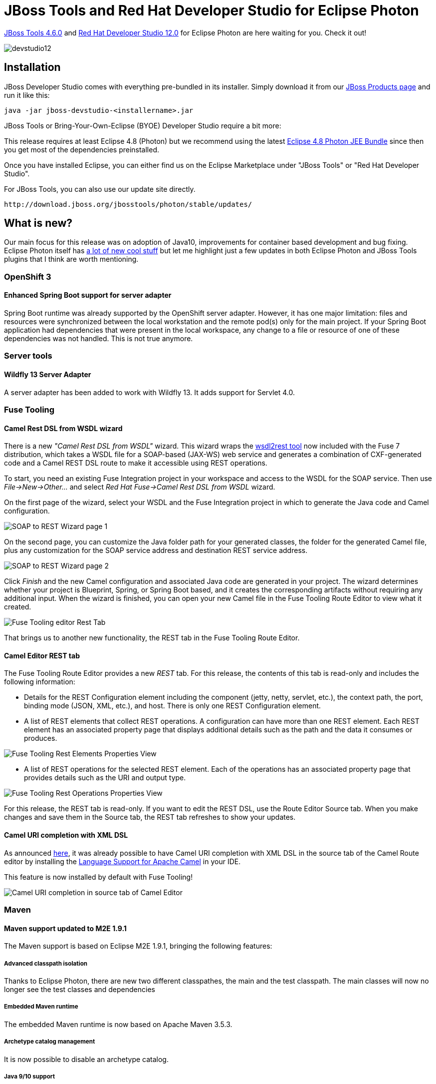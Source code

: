 = JBoss Tools and Red Hat Developer Studio for Eclipse Photon
:page-layout: blog
:page-author: jeffmaury
:page-tags: [release, jbosstools, devstudio, jbosscentral]
:page-date: 2018-07-17

link:/downloads/jbosstools/photon/4.6.0.Final.html[JBoss Tools 4.6.0] and link:/downloads/devstudio/photon/12.0.0.GA.html[Red Hat Developer Studio 12.0] for Eclipse Photon are here waiting for you. Check it out!

image::/blog/images/devstudio12.png[]

== Installation

JBoss Developer Studio comes with everything pre-bundled in its installer. Simply download it from our https://www.jboss.org/products/devstudio.html[JBoss Products page] and run it like this:

    java -jar jboss-devstudio-<installername>.jar

JBoss Tools or Bring-Your-Own-Eclipse (BYOE) Developer Studio require a bit more:

This release requires at least Eclipse 4.8 (Photon) but we recommend
using the latest http://www.eclipse.org/downloads/packages/eclipse-ide-java-ee-developers/photonr[Eclipse 4.8 Photon JEE Bundle] since then you get most of the dependencies preinstalled.

Once you have installed Eclipse, you can either find us on the Eclipse Marketplace under "JBoss Tools" or "Red Hat Developer Studio".

For JBoss Tools, you can also use our update site directly.

    http://download.jboss.org/jbosstools/photon/stable/updates/

== What is new?

Our main focus for this release was on adoption of Java10, improvements for container based development and bug fixing.
Eclipse Photon itself has link:https://www.youtube.com/watch?v=gDAb_iyO5Fc&list=PLy7t4z5SYNaQjVGIS9YUfZzFQpNFYpCny[a lot of new cool stuff] but let me highlight just a few updates in both Eclipse Photon and JBoss Tools plugins that I think are worth mentioning.

=== OpenShift 3

==== Enhanced Spring Boot support for server adapter

Spring Boot runtime was already supported by the OpenShift server adapter. However, it has one major limitation: files and
resources were synchronized between the local workstation and the remote pod(s) only for the main project. If your Spring Boot
application had dependencies that were present in the local workspace, any change to a file or resource of one of these dependencies
was not handled. This is not true anymore.


=== Server tools

==== Wildfly 13 Server Adapter

A server adapter has been added to work with Wildfly 13. It adds support for Servlet 4.0.


=== Fuse Tooling

==== Camel Rest DSL from WSDL wizard

There is a new _"Camel Rest DSL from WSDL"_ wizard. This wizard wraps the link:https://github.com/jboss-fuse/wsdl2rest[wsdl2rest tool] now included with the Fuse 7 distribution, which 
takes a WSDL file for a SOAP-based (JAX-WS) web service and generates a combination of CXF-generated code and a Camel REST DSL route to make it accessible using REST operations. 

To start, you need an existing Fuse Integration project in your workspace and access to the WSDL for the SOAP service. Then use 
_File->New->Other..._ and select _Red Hat Fuse->Camel Rest DSL from WSDL_ wizard. 

On the first page of the wizard, select your WSDL and the Fuse Integration project in which to generate the Java code and Camel configuration. 

image::/documentation/whatsnew/fusetools/images/wsdl2rest-wizard-page-one.jpg[SOAP to REST Wizard page 1]

On the second page, you can customize the Java folder path for your generated classes, the folder for the generated Camel file, plus any customization for the SOAP service 
address and destination REST service address. 

image::/documentation/whatsnew/fusetools/images/wsdl2rest-wizard-page-two.jpg[SOAP to REST Wizard page 2]

Click _Finish_ and the new Camel configuration and associated Java code are generated in your project. The wizard determines whether your project is Blueprint, 
Spring, or Spring Boot based, and it creates the corresponding artifacts without requiring any additional input. When the wizard is finished, you can open your 
new Camel file in the Fuse Tooling Route Editor to view what it created. 

image::/documentation/whatsnew/fusetools/images/fuse-editor-rest-tab-no-properties.jpg[Fuse Tooling editor Rest Tab]

That brings us to another new functionality, the REST tab in the Fuse Tooling Route Editor.

==== Camel Editor REST tab

The Fuse Tooling Route Editor provides a new _REST_ tab. For this release, the contents of this tab is read-only and includes the following information:

- Details for the REST Configuration element including the component (jetty, netty, servlet, etc.), the context path, the port, binding mode (JSON, XML, etc.), and host. There is only one REST Configuration element.

- A list of REST elements that collect REST operations. A configuration can have more than one REST element. Each REST element has an associated property page that displays additional details such as the path and the data it consumes or produces.

image::/documentation/whatsnew/fusetools/images/fuse-editor-rest-tab-rest-element-properties.jpg[Fuse Tooling Rest Elements Properties View]

- A list of REST operations for the selected REST element. Each of the operations has an associated property page that provides details such as the URI and output type.

image::/documentation/whatsnew/fusetools/images/fuse-editor-rest-tab-rest-operation-properties.jpg[Fuse Tooling Rest Operations Properties View]

For this release, the REST tab is read-only. If you want to edit the REST DSL, use the Route Editor Source tab. When you make changes and save them in the Source tab, the 
REST tab refreshes to show your updates.

==== Camel URI completion with XML DSL

As announced link:https://developers.redhat.com/blog/2018/01/31/apache-camel-uri-completion-eclipse-xml-editor/[here], it was already possible to have Camel URI completion with XML DSL in the source tab of the Camel Route editor by installing the link:https://github.com/camel-tooling/camel-lsp-client-eclipse[Language Support for Apache Camel] in your IDE.

This feature is now installed by default with Fuse Tooling!

image::/documentation/whatsnew/fusetools/images/completionSourceEditor.gif[Camel URI completion in source tab of Camel Editor]


=== Maven

==== Maven support updated to M2E 1.9.1

The Maven support is based on Eclipse M2E 1.9.1, bringing the following features:

===== Advanced classpath isolation
Thanks to Eclipse Photon, there are new two different classpathes, the main and the test classpath.
The main classes will now no longer see the test classes and dependencies

===== Embedded Maven runtime
The embedded Maven runtime is now based on Apache Maven 3.5.3.

===== Archetype catalog management
It is now possible to disable an archetype catalog.

===== Java 9/10 support
Support for Java 9/10 has been improved: bugs fixes, better handling of module path.


=== Java Developement Tools (JDT)

==== Support for Java™ 10

===== Quick fix to change project compliance and JRE to 10

A quick fix *Change project compliance and JRE to 10* is provided to quickly change the current project to be compatible with Java 10.

image::https://www.eclipse.org/eclipse/news/4.8/images/quickfix-change-compliance-10.png[]

==== Java Editor

===== Quick Fix to add @NonNullByDefault to packages

A new quick fix is offered to fix issues that are reported when the Missing '@NonNullByDefault' annotation on package warning is enabled.
If the package already has a ```package-info.java```, the quick fix can be invoked from the editor:

image::https://www.eclipse.org/eclipse/news/4.8/images/add-nnbd-existing-packageinfo.png[]

Otherwise, the quick fix must be invoked from the problems view, and will create a ```package-info.java``` with the required annotation:

image::https://www.eclipse.org/eclipse/news/4.8/images/add-nnbd-create-packageinfo.png[]

When invoked from the problems view, both variations of the quick fix can fix the problem for multiple packages simultaneously.

===== Navigate to 'switch' statement

You can now *Ctrl+click* or use *Open Declaration (F3)* on case or default keywords to quickly navigate to the beginning of the switch statement.

image::https://www.eclipse.org/eclipse/news/4.8/images/navigate-to-switch.png[]

===== Escape non-ASCII characters when pasting into a string literal

The *Java > Editor > Typing > Escape text when pasting into a string literal* preference option now has a suboption *Use Unicode escape syntax for non-ASCII characters*:

image::https://www.eclipse.org/eclipse/news/4.8/images/escape-non-ascii-settings.png[]

When enabled, characters outside the visible ASCII range will be replaced by unicode escape sequences when pasted into a string:

image::https://www.eclipse.org/eclipse/news/4.8/images/escape-non-ascii-example.png[]

===== Improved Java syntax coloring in the dark theme

To improve readability in the dark theme, bold style usage has been reduced and some colors that were too close to each other have been altered.

image::https://www.eclipse.org/eclipse/news/4.8/images/java-syntax-dark.png[]

===== Improved coloring of links in code element information in the dark theme

The colors of links in code element information control now takes the color settings of the *Hyperlink text color* and the *Active hyperlink text color* from the *Colors & Fonts* preference page into account. The readability in the dark theme has been improved a lot by this.

Before:

image::https://www.eclipse.org/eclipse/news/4.8/images/element_info_before.png[]

After:

image::https://www.eclipse.org/eclipse/news/4.8/images/element_info_after.png[]

===== Improved coloring of inherited members in the Quick Outline in the dark theme

The Eclipse default dark theme now includes styling of inherited members in JDT's *Quick Outline*. This improves readability in the dark theme a lot. The color can be configured via the *Java > Inherited Members* color definition on the *Colors and Fonts* preference page.

Before:

image::https://www.eclipse.org/eclipse/news/4.8/images/inherited_before.png[]

After:

image::https://www.eclipse.org/eclipse/news/4.8/images/inherited_after.png[]

==== Java Views and Dialogs

===== Test sources

In the *Java Build Path* project settings, there is now an attribute *Contains test sources* to configure that a source folder contains test sources.
(Note: test sources must have their own output folder).
Similarly, for projects and libraries there is an attribute *Visible only for test sources*.
This setting also exists for classpath containers, and if it is set to *Yes* for one of these, this value will be used for all contained libraries and projects.

image::https://www.eclipse.org/eclipse/news/4.8/images/1-sourcefolder-settings-521330.png[]

Test source folders and dependencies are shown with a darker icon in the build path settings, the package explorer and other locations.
This can be disabled in *Preferences > Java > Appearance*:

image::https://www.eclipse.org/eclipse/news/4.8/images/1a-modified-test-icon-preferences-530179.png[]

Referenced projects can contain test sources and have test dependencies themselves.
Usually, when test sources are compiled, the test code in projects on the build path will be visible.
As this is not always desirable, it can be changed by setting the new build path attribute *Without test code*, that is available for projects, to *Yes*.

image::https://www.eclipse.org/eclipse/news/4.8/images/2-without-test-code-526858.png[]

Build path entries configured like this have a decoration [without test code] after the project name, which can be disabled in *Preferences > General > Appearance > Label Decorations*:

image::https://www.eclipse.org/eclipse/news/4.8/images/2a-without-test-code-decorator-530179.png[]

For each project, compilation is now done in two phases: First all main sources (which cannot see any test-code on the build-path) and then all test sources.

image::https://www.eclipse.org/eclipse/news/4.8/images/3-visibilities-224708.png[]

As a consequence, if the project is a modular Java 9 project, test dependencies like JUnit can not be referenced in the ```module-info.java```, as they will not be visible while compiling it.
The solution used to handle this is the same, that Maven uses: When test dependencies are put on the classpath, the module being compiled will automatically be configured to read the unnamed module during the compilation of the test sources, so the test dependencies will be visible.

Of course, code completion will not suggest test code in main sources:

image::https://www.eclipse.org/eclipse/news/4.8/images/4a-completion-in-main-521331.png[]

There are now two dynamic Java working sets *Java Main Sources* and *Java Test Sources* containing the source folders grouped according to value of the *Contains test sources* attribute.
This can for example be used to remove warnings in test sources from the problems view:

image::https://www.eclipse.org/eclipse/news/4.8/images/5a-problems-view-521336.png[]

To achieve this, create a new filter that shows warnings for the *Java Main Sources* working set and select it with the *All Errors on Workspace* filter:

image::https://www.eclipse.org/eclipse/news/4.8/images/5b-problems-view-filters-521336.png[]

There are also dedicated filters to quickly remove hits in main code or test code from Java search results:

image::https://www.eclipse.org/eclipse/news/4.8/images/6-filter-search-result-521332.png[]

Similar, there is a filter to remove test code from *Call hierarchies*:

image::https://www.eclipse.org/eclipse/news/4.8/images/7-filter-call-hierarchy-521335.png[]

Another filter to remove test code exists for *Quick type hierarchies*:

image::https://www.eclipse.org/eclipse/news/4.8/images/8-filter-quick-type-hierarchy-521333.png[]

Test source folders will be preselected in the *New JUnit Test Case* wizard

image::https://www.eclipse.org/eclipse/news/4.8/images/9-new-junit-332602.png[]

In Run and Debug configurations, the *Classpath* tab (or *Dependencies* tab when launching with Java 9) contains a new option *Exclude Test Code*, that is automatically preselected when launching a Java Application from a source folder that is not marked to contain test sources:

image::https://www.eclipse.org/eclipse/news/4.8/images/10-launching-529321.png[]

When launching with Java 9 and this option is not selected, command line options will automatically be added so modules that have a non-empty classpath read the unnamed module.
These command line options are part of what can be overridden using the new *Override Dependencies* button.

===== Sort library entries alphabetically in Package Explorer

The content of libraries are displayed in the order of the classpath.
This makes it difficult to find specific libraries by their name, especially when projects have many dependencies.
The library entries can now be sorted alphabetically when setting the preference *Sort library entries alphabetically in Package Explorer* on the *Java > Appearance* preference page:

image::https://www.eclipse.org/eclipse/news/4.8/images/jdt_sort_library_pref.png[]
image::https://www.eclipse.org/eclipse/news/4.8/images/jdt_library_entries_unsorted.png[]

The default for this preference is *OFF*.

===== Generate dialogs use verbs instead of OK

The *Generate...* dialogs of the Java tools have been adapted to use verbs instead of OK.

==== Java Compiler

===== Option for Regex in Module Declaration Search

This is an *experimental* support provided to allow the regular expression usage in search field while searching for module declaration.
This can be considered as a wrapper of the API change.

To invoke the regular expression search from the search field under *Java Search*, start the expression with "/r " i.e, a slash '/', the letter 'r' and a blank ' ' (not tab) followed by a regex, an example of which is shown below:

image::https://www.eclipse.org/eclipse/news/4.8/images/mod.regex.trap.png[]

In the above example, all the characters trailing "/r " form a Java regular expression to denote a module name which starts with zero or more 'n's followed by the string ".ver" and followed again by zero or more number of arbitrary characters.

Another example would be to search for all modules that start with ```java.x``` followed by zero or more characters which is given by the regular expression ```/r java\.x.*``` - note the backslash for . to consider this as a "normal" character instead of the special regex].

Yet another example would be search for all module names that start with j followed by zero or more characters and ending with .xml which in regex language translates to ```/r j.*\.xml```.
Please note that here the first '.' is the special regex character while the second '.' is escaped to denote that this is a normal character.

*Note*: You should use this only for *Declarations* search for modules as it is not implemented for module references.
Selecting *All occurrences* in conjunction with regex will default to finding only the *Declarations* matching the regex ignoring the references.

==== @NonNullByDefault per module

If a module is annotated with ```@NonNullByDefault```, the compiler will interpret this as the global default for all types in this module:

```java
@org.eclipse.jdt.annotation.NonNullByDefault
module my.nullsafe.mod { ...
```

Note, however, that this requires an annotation type declared either with target ```ElementType.MODULE```, or with no explicit target at all.
Versions 2.2.0 and greater of bundle ```org.eclipse.jdt.annotation``` use the latter strategy and hence support a module-wide non-null default.

===== @NonNullByDefault improvements

When using annotation-based null analysis, there are now more ways to define which unannotated locations are implicitly assumed to be annotated as ```@NonNull```:
 
- ```@NonNullByDefault``` annotations based on enum ```DefaultLocation``` can also be used if the primary nullness annotations are declaration annotations (previously this was supported only for ```TYPE_USE``` annotations).
- Support for ```@NonNullByDefault``` annotations that are targeted at parameters has been implemented.
- Multiple different ```@NonNullByDefault``` annotations (especially with different default values) may be placed at the same target, in which case the sets of affected locations are merged.
- Annotations which use a meta annotation ```@TypeQualifierDefault``` instead of a ```DefaultLocation```-based specification are now understood, too, e.g. ```@org.springframework.lang.NonNullApi```.

Version 2.2.0 of bundle ```org.eclipse.jdt.annotation``` contains an annotation type ```NonNullByDefault``` that can be applied to parameter and module declarations (in addition to the previously allowed targets).

===== Test sources

There is now support for running Java annotation processors on test sources.
The output folder for files generated for these can be configured in the project properties in *Java Compiler > Annotation Processing* as *Generated test source directory*.

image::https://www.eclipse.org/eclipse/news/4.8/images/testsources-apt-531072.png[]

===== New preference added "Compiler Compliance does not match used JRE"

A new preference *Compiler Compliance does not match used JRE* is added to *Compiler Preference Building Page*.

This preference indicates the severity of the problem reported when project's used JRE does not match the compiler compliance level selected.
(e.g. a project using JRE 1.8 as JRE System Library, and the compiler compliance is set to 1.7).

The value of this preference is by default WARNING.

If the JRE being used is 9 or above and the *--release* option is selected and even if the compiler compliance does not match the JRE being used, this option will be ignored.

This preference can be set as shown below:

image::https://www.eclipse.org/eclipse/news/4.8/images/jdt_compiler_compliance_mismatch_JRE.png[]

==== Java Formatter

===== New formatter profile page

The formatter profile preference page (*Java > Code Style > Formatter > Edit...*) has a new look which makes it much easier to set preferences for formatting Java code.
Instead of multiple tabs, all preferences are presented in an expandable tree.

image::https://www.eclipse.org/eclipse/news/4.8/images/formatter-profile-overview.png[]

You can use *filtering* to display only the settings with names matching a specific phrase. Filtering by values is also possible (prefix a value filter with a tilde).

image::https://www.eclipse.org/eclipse/news/4.8/images/formatter-profile-filtering.png[]

Most sections have a *Modify all* button in their header that lets you set all their preferences to the same value with one click.

image::https://www.eclipse.org/eclipse/news/4.8/images/formatter-profile-modify-all.png[]

Some preferences have more convenient controls. For example, number values can be easily modified with arrow buttons.
Wrap policy settings are controlled by simple toolbars so that you can see and compare multiple policies at once.

image::https://www.eclipse.org/eclipse/news/4.8/images/formatter-profile-wrap-settings.png[]

In the preview panel you can now use your own code to immediately see how it will be affected by the modified settings.
You can also see the raw form of standard preview samples and make temporary modifications to them.

image::https://www.eclipse.org/eclipse/news/4.8/images/formatter-profile-preview.png[]

===== Formatter: align Javadoc tags in columns

The formatter can now *align names and/or descriptions* in Javadoc tags in new ways.
The formatter profile editor is available for selection, under *Comments > Javadoc*.

image::https://www.eclipse.org/eclipse/news/4.8/images/formatter-javadoc-prefs.png[]

For example, the *Align descriptions, grouped by type* setting is now used in the built-in Eclipse profile.

image::https://www.eclipse.org/eclipse/news/4.8/images/formatter-javadoc-preview.png[]

The setting previously known as *Indent Javadoc tags* is now called *Align descriptions to tag width*.
The two settings related to *@param tags* also had their labels changed to better describe what they do.

===== Java code formatter preferences now styled for the dark theme

The formatter preferences tree styling has been fixed to work properly in the dark theme.

===== New Cleanup Action "Remove redundant modifiers"

The new cleanup action "Remove redundant modifiers" removes unnecessary modifiers on types, methods and fields.
The following modifiers are removed:

- Interface field declarations: ```public```, ```static```, ```final```
- Interface method declarations: ```public```, ```abstract```
- Nested interfaces: ```static```
- Method declarations in final classes: ```final```

The cleanup action can be configured as save action on the *Unnecessary Code* page.

image::https://www.eclipse.org/eclipse/news/4.8/images/jdt_remove_redundant_modifiers.png[]

==== Debug

===== Launch configuration prototypes for Java Launch Configurations

A Java Launch Configuration can now be based on a prototype.

image::https://www.eclipse.org/eclipse/news/4.8/images/prototype-java-launch-configuration.png[]

A prototype seeds attributes in its associated Java Launch Configurations with the settings specified in the Prototype tab.

image::https://www.eclipse.org/eclipse/news/4.8/images/prototype-tab-java-launch-configuration-1.png[]

Once a Java Launch Configuration has been created, you can override any initial settings from the prototype.
You can also reset the settings of a Java Launch Configuration with the ones from its prototype.
A Java Launch Configuration maintains a link to its prototype, but is a complete stand-alone launch configuration that can be launched, exported, shared, etc.

image::https://www.eclipse.org/eclipse/news/4.8/images/prototype-tab-java-launch-configuration-2.png[]

===== Advanced source lookup implementation

More precise *advanced* source lookup implementation, particularly useful when debugging applications that load classes dynamically at runtime.

New ```org.eclipse.jdt.launching.workspaceProjectDescribers``` extension point can be used to enable advanced source lookup for projects with non-default layout, like PDE Plug-In projects.

New ```org.eclipse.jdt.launching.sourceContainerResolvers``` can be used to download sources jar files from remote artifact repositories, like Maven Central or Eclipse P2.

Advanced source lookup affects debug launches only and can be enabled or disabled with *Java > Debug > Use advanced source lookup (JRE 1.5 and higher)* preference option:

image::https://www.eclipse.org/eclipse/news/4.8/images/advanced-source-lookup.png[]

===== Debugger listens to thread name changes

*Debug view* now automatically updates thread names if they are changed in the debuggee JVM. This shows live information for worker instances, as described above.

Technically speaking, Java debugger automatically adds a new (user invisible) breakpoint in the JVM and notifies clients (like Debug view) on a breakpoint hit.
If this behavior is undesired for some reason, product owners can disable it via product customization.

The property value is: *org.eclipse.jdt.debug.ui/org.eclipse.jdt.debug.ui.javaDebug.ListenOnThreadNameChanges=false*

===== Value displayed for method exit and exception breakpoints

When a *method exit breakpoint* is hit, the value being returned is now shown in the variables view.

image::https://www.eclipse.org/eclipse/news/4.8/images/returningvalue.png[]

Similarly, when an *exception breakpoint* is hit, the exception being thrown is shown.

image::https://www.eclipse.org/eclipse/news/4.8/images/throwingexception.png[]

===== Display view renamed to Debug Shell

The *Display view* has been renamed to *Debug Shell* to better match the features and purpose of this view.
Also, a java comment is shown in the Debug Shell on fresh open that explains when and how to use it.

image::https://www.eclipse.org/eclipse/news/4.8/images/debugShell.png[]



=== And more...

You can find more noteworthy updates in on link:/documentation/whatsnew/jbosstools/4.6.0.Final.html[this page].

== What is next?

Having JBoss Tools 4.6.0 and Red Hat Developer Studio 12.0 out we are already working on the next release for Eclipse 2018-09.

Enjoy!

Jeff Maury
